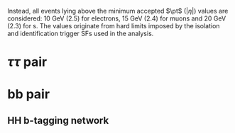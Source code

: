:PROPERTIES:
:CUSTOM_ID: sec:selection
:END:

Instead, all events lying above the minimum accepted $\pt$ ($|\eta|$) values are considered: \SI{10}{\GeV} (2.5) for electrons, \SI{15}{\GeV} (2.4) for muons and \SI{20}{\GeV} (2.3) for \tauh{}s.
The values originate from hard limits imposed by the isolation and identification trigger SFs used in the analysis.

* $\tau\tau$ pair
* bb pair
** HH b-tagging network
